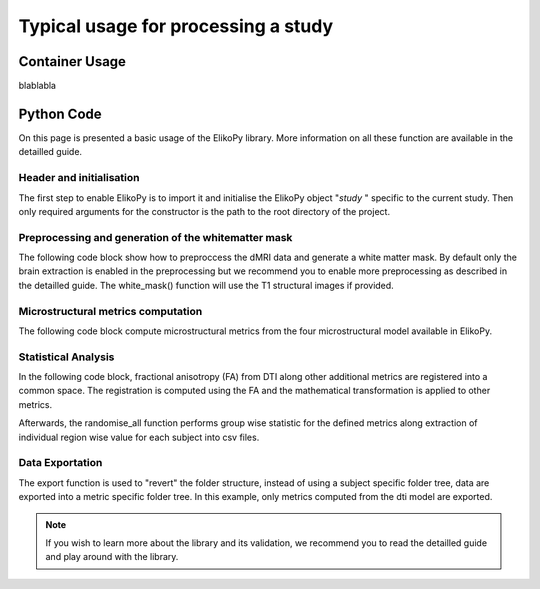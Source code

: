 .. _elikopy-usage:

====================================
Typical usage for processing a study
====================================

---------------
Container Usage
---------------

blablabla

-----------
Python Code
-----------

On this page is presented a basic usage of the ElikoPy library. More information on all these function are available in the detailled guide. 
	
Header and initialisation
^^^^^^^^^^^^^^^^^^^^^^^^^

The first step to enable ElikoPy is to import it and initialise the ElikoPy object "*study* " specific to the current study. 
Then only required arguments for the constructor is the path to the root directory of the project.

.. code-block:: python
	:linenos:
	:lineno-start: 1
	
	import elikopy 
	import elikopy.utils
	
	f_path="/PROJECTS/" 
	dic_path="/PROJECTS/static_files/mf_dic/fixed_rad_dist.mat"
	
	study = elikopy.core.Elikopy(f_path)
	study.patient_list()
	
	
Preprocessing and generation of the whitematter mask
^^^^^^^^^^^^^^^^^^^^^^^^^^^^^^^^^^^^^^^^^^^^^^^^^^^^

The following code block show how to preproccess the dMRI data and generate a white matter mask. By default only the brain extraction is enabled in the preprocessing but we recommend you to enable more preprocessing as described in the detailled guide.
The white_mask() function will use the T1 structural images if provided.

.. code-block:: python
	:linenos:
	:lineno-start: 8
	
	study.preproc()
	study.white_mask()

Microstructural metrics computation
^^^^^^^^^^^^^^^^^^^^^^^^^^^^^^^^^^^

The following code block compute microstructural metrics from the four microstructural model available in ElikoPy.

.. code-block:: python
	:linenos:
	:lineno-start: 10
	
	study.dti()
	study.noddi()
	study.diamond()
	study.fingerprinting()
	
Statistical Analysis
^^^^^^^^^^^^^^^^^^^^

In the following code block, fractional anisotropy (FA) from DTI along other additional metrics are registered into a common space. The registration is computed using the FA and the mathematical transformation is applied to other metrics.

Afterwards, the randomise_all function performs group wise statistic for the defined metrics along extraction of individual region wise value for each subject into csv files. 

.. code-block:: python
	:linenos:
	:lineno-start: 14
	
	grp1=[1]
	grp2=[2]
	
	

	study.regall_FA(grp1=grp1,grp2=grp2)
	
	additional_metrics={'_noddi_odi':'noddi','_mf_fvf_tot':'mf','_diamond_kappa':'diamond'}
	study.regall(grp1=grp1,grp2=grp2, metrics_dic=additional_metrics)
	
	metrics={'dti':'FA','_noddi_odi':'noddi','_mf_fvf_tot':'mf','_diamond_kappa':'diamond'}
	study.randomise_all(metrics_dic=metrics)
	
Data Exportation
^^^^^^^^^^^^^^^^

The export function is used to "revert" the folder structure, instead of using a subject specific folder tree, data are exported into a metric specific folder tree. In this example, only metrics computed from the dti model are exported. 

.. code-block:: python
	:linenos:
	:lineno-start: 22
	
	study.export(raw=False, preprocessing=False, dti=True, 
		noddi=False, diamond=False, mf=False, wm_mask=False, report=True)
		
		
.. note::
	If you wish to learn more about the library and its validation, we recommend you to read the detailled guide and play around with the library.